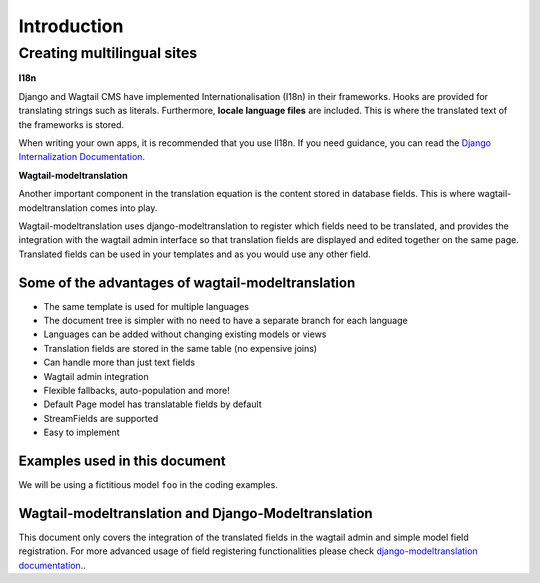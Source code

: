 *************
Introduction
*************

Creating multilingual sites
===========================

**I18n**

Django and Wagtail CMS have implemented Internationalisation (I18n) in their frameworks. Hooks are provided for translating
strings such as literals.  Furthermore, **locale language files** are included. This is where the translated text of the
frameworks is stored.

When writing your own apps, it is recommended that you use Il18n. If you need guidance, you can read the  `Django Internalization
Documentation <https://docs.djangoproject.com/en/1.8/topics/i18n/translation/>`_.

**Wagtail-modeltranslation**

Another important component in the translation equation is the content stored in database fields. This is where
wagtail-modeltranslation comes into play.

Wagtail-modeltranslation uses django-modeltranslation to register which fields need to be translated, and provides the integration
with the wagtail admin interface so that translation fields are displayed and edited together on the same page.
Translated fields can be used in your templates and as you would use any other field.


Some of the advantages of wagtail-modeltranslation
--------------------------------------------------

* The same template is used for multiple languages
* The document tree is simpler with no need to have a separate branch for each language
* Languages can be added without changing existing models or views
* Translation fields are stored in the same table (no expensive joins)
* Can handle more than just text fields
* Wagtail admin integration
* Flexible fallbacks, auto-population and more!
* Default Page model has translatable fields by default
* StreamFields are supported
* Easy to implement


Examples used in this document
------------------------------
We will be using a fictitious model ``foo`` in the coding examples.


Wagtail-modeltranslation and Django-Modeltranslation
---------------------------------------------
This document only covers the integration of the translated fields in the wagtail admin and simple model field registration. For more
advanced usage of field registering functionalities please check `django-modeltranslation documentation <http://django-modeltranslation.readthedocs.io/>`_..